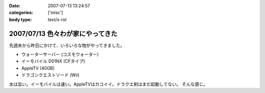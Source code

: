 :date: 2007-07-13 13:24:57
:categories: ['misc']
:body type: text/x-rst

=================================
2007/07/13 色々わが家にやってきた
=================================

先週末から昨日にかけて、いろいろな物がやってきました。

- ウォーターサーバー (コスモウォーター)
- イーモバイル D01NX (CFタイプ)
- AppleTV (40GB)
- ドラゴンクエストソード (Wii)

水は旨い。イーモバイルは速い。AppleTVはカコイイ。ドラクエ剣はまだ起動してない。
そんな感じ。


.. :extend type: text/html
.. :extend:
